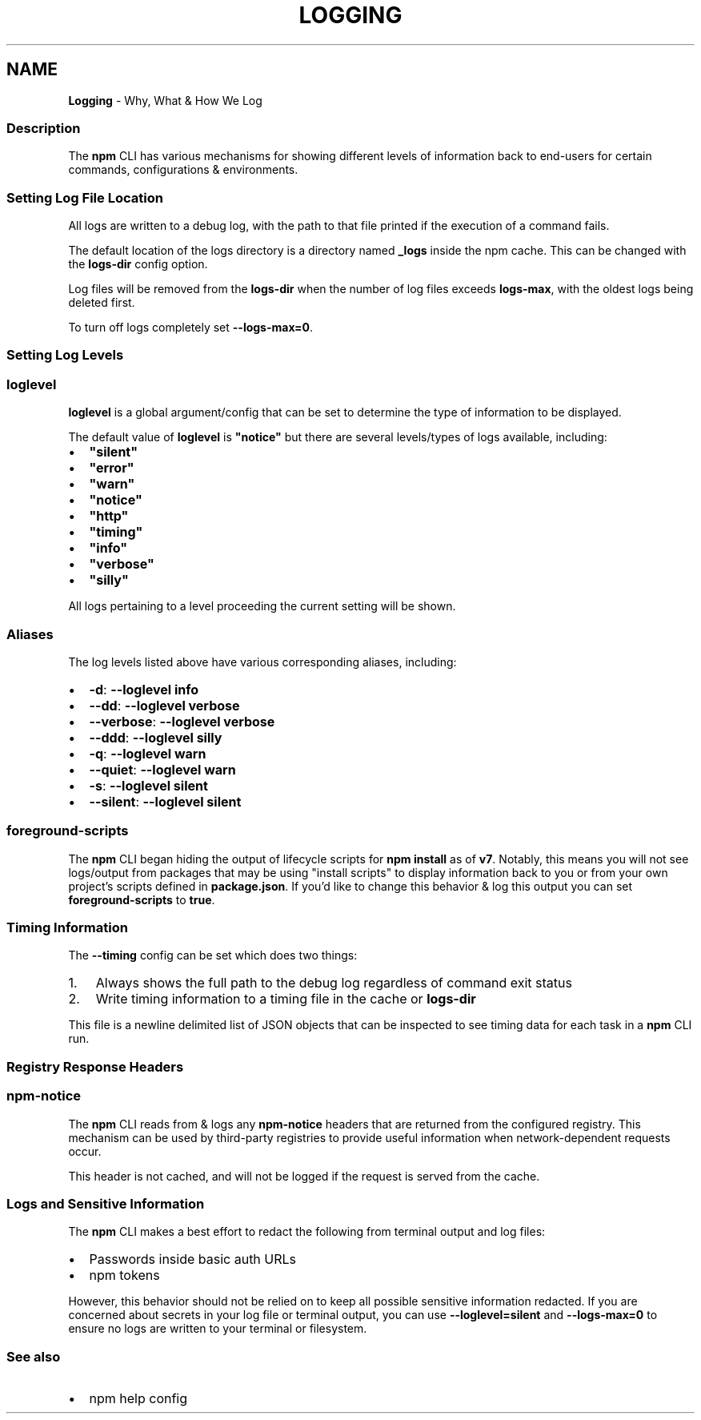 .TH "LOGGING" "7" "June 2022" "" ""
.SH "NAME"
\fBLogging\fR \- Why, What & How We Log
.SS Description
.P
The \fBnpm\fP CLI has various mechanisms for showing different levels of information back to end\-users for certain commands, configurations & environments\.
.SS Setting Log File Location
.P
All logs are written to a debug log, with the path to that file printed if the execution of a command fails\.
.P
The default location of the logs directory is a directory named \fB_logs\fP inside the npm cache\. This can be changed
with the \fBlogs\-dir\fP config option\.
.P
Log files will be removed from the \fBlogs\-dir\fP when the number of log files exceeds \fBlogs\-max\fP, with the oldest logs being deleted first\.
.P
To turn off logs completely set \fB\-\-logs\-max=0\fP\|\.
.SS Setting Log Levels
.SS \fBloglevel\fP
.P
\fBloglevel\fP is a global argument/config that can be set to determine the type of information to be displayed\.
.P
The default value of \fBloglevel\fP is \fB"notice"\fP but there are several levels/types of logs available, including:
.RS 0
.IP \(bu 2
\fB"silent"\fP
.IP \(bu 2
\fB"error"\fP
.IP \(bu 2
\fB"warn"\fP
.IP \(bu 2
\fB"notice"\fP
.IP \(bu 2
\fB"http"\fP
.IP \(bu 2
\fB"timing"\fP
.IP \(bu 2
\fB"info"\fP
.IP \(bu 2
\fB"verbose"\fP
.IP \(bu 2
\fB"silly"\fP

.RE
.P
All logs pertaining to a level proceeding the current setting will be shown\.
.SS Aliases
.P
The log levels listed above have various corresponding aliases, including:
.RS 0
.IP \(bu 2
\fB\-d\fP: \fB\-\-loglevel info\fP
.IP \(bu 2
\fB\-\-dd\fP: \fB\-\-loglevel verbose\fP
.IP \(bu 2
\fB\-\-verbose\fP: \fB\-\-loglevel verbose\fP
.IP \(bu 2
\fB\-\-ddd\fP: \fB\-\-loglevel silly\fP
.IP \(bu 2
\fB\-q\fP: \fB\-\-loglevel warn\fP
.IP \(bu 2
\fB\-\-quiet\fP: \fB\-\-loglevel warn\fP
.IP \(bu 2
\fB\-s\fP: \fB\-\-loglevel silent\fP
.IP \(bu 2
\fB\-\-silent\fP: \fB\-\-loglevel silent\fP

.RE
.SS \fBforeground\-scripts\fP
.P
The \fBnpm\fP CLI began hiding the output of lifecycle scripts for \fBnpm install\fP as of \fBv7\fP\|\. Notably, this means you will not see logs/output from packages that may be using "install scripts" to display information back to you or from your own project's scripts defined in \fBpackage\.json\fP\|\. If you'd like to change this behavior & log this output you can set \fBforeground\-scripts\fP to \fBtrue\fP\|\.
.SS Timing Information
.P
The \fB\-\-timing\fP config can be set which does two things:
.RS 0
.IP 1. 3
Always shows the full path to the debug log regardless of command exit status
.IP 2. 3
Write timing information to a timing file in the cache or \fBlogs\-dir\fP

.RE
.P
This file is a newline delimited list of JSON  objects that can be inspected to see timing data for each task in a \fBnpm\fP CLI run\.
.SS Registry Response Headers
.SS \fBnpm\-notice\fP
.P
The \fBnpm\fP CLI reads from & logs any \fBnpm\-notice\fP headers that are returned from the configured registry\. This mechanism can be used by third\-party registries to provide useful information when network\-dependent requests occur\.
.P
This header is not cached, and will not be logged if the request is served from the cache\.
.SS Logs and Sensitive Information
.P
The \fBnpm\fP CLI makes a best effort to redact the following from terminal output and log files:
.RS 0
.IP \(bu 2
Passwords inside basic auth URLs
.IP \(bu 2
npm tokens

.RE
.P
However, this behavior should not be relied on to keep all possible sensitive information redacted\. If you are concerned about secrets in your log file or terminal output, you can use \fB\-\-loglevel=silent\fP and \fB\-\-logs\-max=0\fP to ensure no logs are written to your terminal or filesystem\.
.SS See also
.RS 0
.IP \(bu 2
npm help config

.RE
